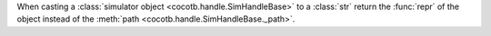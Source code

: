 When casting a :class:`simulator object <cocotb.handle.SimHandleBase>` to a :class:`str` return the :func:`repr` of the object instead of the :meth:`path <cocotb.handle.SimHandleBase._path>`.

